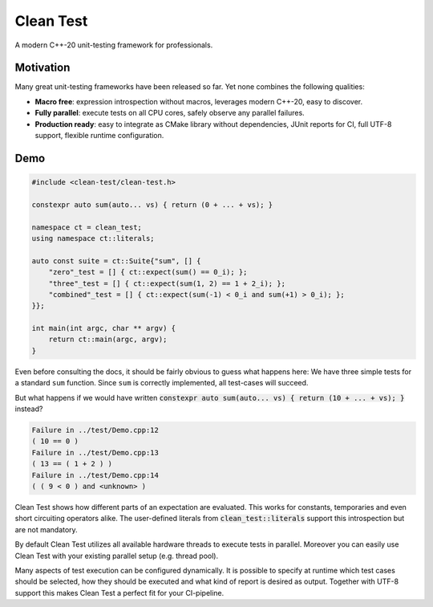 .. Copyright m8mble 2020.
   SPDX-License-Identifier: BSL-1.0

**********
Clean Test
**********

.. image:: https://img.shields.io/badge/License-BSL--1.0-informational
   :target: LICENSE.txt

A modern C++-20 unit-testing framework for professionals.

==========
Motivation
==========

Many great unit-testing frameworks have been released so far.
Yet none combines the following qualities:

* **Macro free**:
  expression introspection without macros,
  leverages modern C++-20,
  easy to discover.

* **Fully parallel**:
  execute tests on all CPU cores,
  safely observe any parallel failures.

* **Production ready**:
  easy to integrate as CMake library without dependencies,
  JUnit reports for CI,
  full UTF-8 support,
  flexible runtime configuration.


====
Demo
====

.. code-block:: cpp

   #include <clean-test/clean-test.h>

   constexpr auto sum(auto... vs) { return (0 + ... + vs); }

   namespace ct = clean_test;
   using namespace ct::literals;

   auto const suite = ct::Suite{"sum", [] {
       "zero"_test = [] { ct::expect(sum() == 0_i); };
       "three"_test = [] { ct::expect(sum(1, 2) == 1 + 2_i); };
       "combined"_test = [] { ct::expect(sum(-1) < 0_i and sum(+1) > 0_i); };
   }};

   int main(int argc, char ** argv) {
       return ct::main(argc, argv);
   }

Even before consulting the docs, it should be fairly obvious to guess what happens here:
We have three simple tests for a standard ``sum`` function.
Since ``sum`` is correctly implemented, all test-cases will succeed.

But what happens if we would have written :code:`constexpr auto sum(auto... vs) { return (10 + ... + vs); }` instead?

.. code-block:: none

   Failure in ../test/Demo.cpp:12
   ( 10 == 0 )
   Failure in ../test/Demo.cpp:13
   ( 13 == ( 1 + 2 ) )
   Failure in ../test/Demo.cpp:14
   ( ( 9 < 0 ) and <unknown> )

Clean Test shows how different parts of an expectation are evaluated.
This works for constants, temporaries and even short circuiting operators alike.
The user-defined literals from :code:`clean_test::literals` support this introspection but are not mandatory.

By default Clean Test utilizes all available hardware threads to execute tests in parallel.
Moreover you can easily use Clean Test with your existing parallel setup (e.g. thread pool).

Many aspects of test execution can be configured dynamically.
It is possible to specify at runtime
which test cases should be selected, how they should be executed and what kind of report is desired as output.
Together with UTF-8 support this makes Clean Test a perfect fit for your CI-pipeline.
